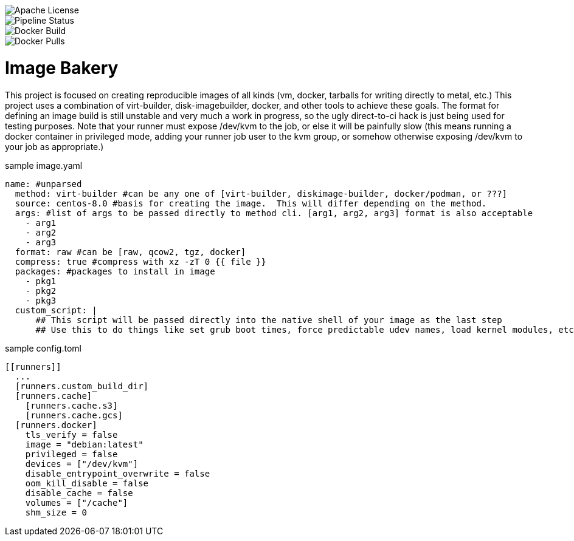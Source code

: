 [.float-group]
--
image::https://img.shields.io/badge/License-Apache%202.0-blue.svg"[Apache License, float="left"]
image::https://gitlab.com/gacybercenter/image-bakery/badges/master/pipeline.svg[Pipeline Status, float="left"]
image::https://img.shields.io/docker/cloud/build/gacybercenter/image-bakery[Docker Build, float="left"]
image::https://img.shields.io/docker/pulls/gacybercenter/image-bakery.svg[Docker Pulls, float="left"]
--

= Image Bakery

This project is focused on creating reproducible images of all kinds (vm, docker, tarballs for writing directly to metal, etc.)
This project uses a combination of virt-builder, disk-imagebuilder, docker, and other tools to achieve these goals.
The format for defining an image build is still unstable and very much a work in progress, so the ugly direct-to-ci hack is just being used for testing purposes.
Note that your runner must expose /dev/kvm to the job, or else it will be painfully slow (this means running a docker container in privileged mode, adding your runner job user to the kvm group,
or somehow otherwise exposing /dev/kvm to your job as appropriate.)

.sample image.yaml
[source, yaml]
----
name: #unparsed
  method: virt-builder #can be any one of [virt-builder, diskimage-builder, docker/podman, or ???]
  source: centos-8.0 #basis for creating the image.  This will differ depending on the method.
  args: #list of args to be passed directly to method cli. [arg1, arg2, arg3] format is also acceptable
    - arg1
    - arg2
    - arg3
  format: raw #can be [raw, qcow2, tgz, docker]
  compress: true #compress with xz -zT 0 {{ file }}
  packages: #packages to install in image
    - pkg1
    - pkg2
    - pkg3
  custom_script: |
      ## This script will be passed directly into the native shell of your image as the last step
      ## Use this to do things like set grub boot times, force predictable udev names, load kernel modules, etc.
----

.sample config.toml
[source, toml]
----
[[runners]]
  ...
  [runners.custom_build_dir]
  [runners.cache]
    [runners.cache.s3]
    [runners.cache.gcs]
  [runners.docker]
    tls_verify = false
    image = "debian:latest"
    privileged = false
    devices = ["/dev/kvm"]
    disable_entrypoint_overwrite = false
    oom_kill_disable = false
    disable_cache = false
    volumes = ["/cache"]
    shm_size = 0
----
